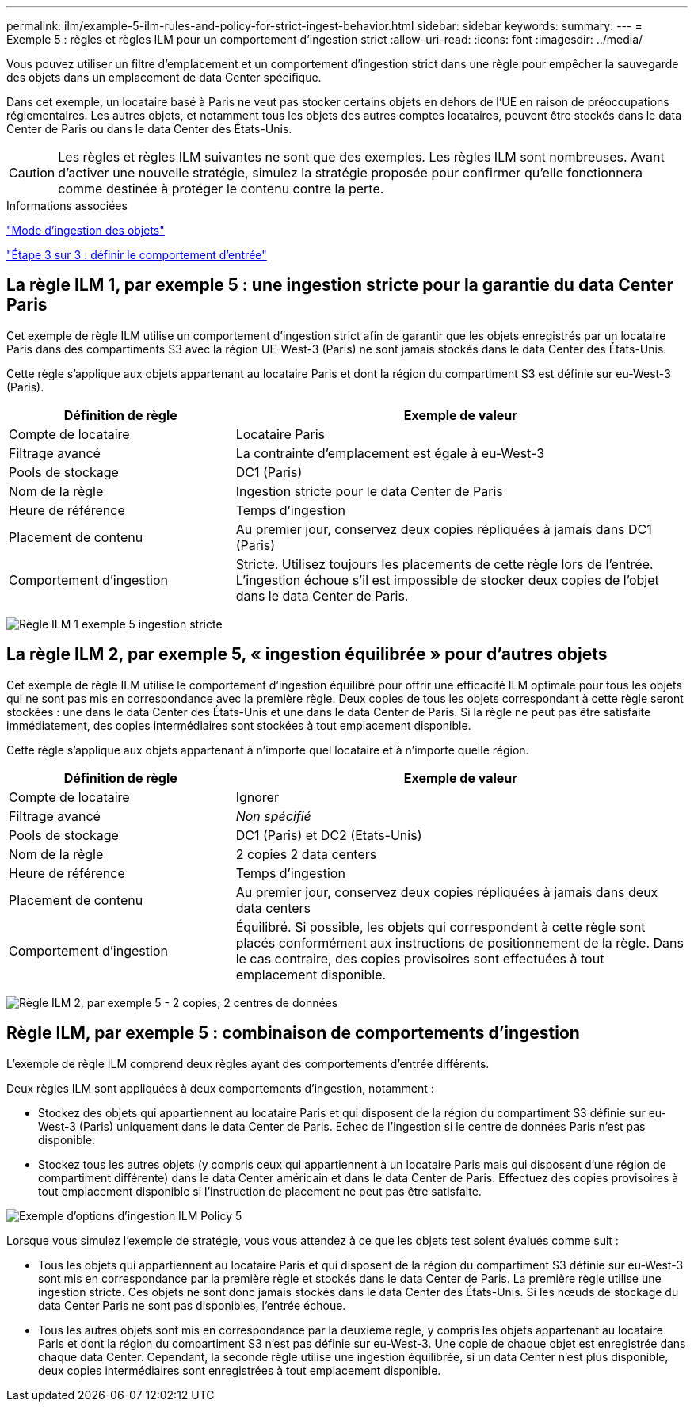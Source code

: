 ---
permalink: ilm/example-5-ilm-rules-and-policy-for-strict-ingest-behavior.html 
sidebar: sidebar 
keywords:  
summary:  
---
= Exemple 5 : règles et règles ILM pour un comportement d'ingestion strict
:allow-uri-read: 
:icons: font
:imagesdir: ../media/


[role="lead"]
Vous pouvez utiliser un filtre d'emplacement et un comportement d'ingestion strict dans une règle pour empêcher la sauvegarde des objets dans un emplacement de data Center spécifique.

Dans cet exemple, un locataire basé à Paris ne veut pas stocker certains objets en dehors de l'UE en raison de préoccupations réglementaires. Les autres objets, et notamment tous les objets des autres comptes locataires, peuvent être stockés dans le data Center de Paris ou dans le data Center des États-Unis.


CAUTION: Les règles et règles ILM suivantes ne sont que des exemples. Les règles ILM sont nombreuses. Avant d'activer une nouvelle stratégie, simulez la stratégie proposée pour confirmer qu'elle fonctionnera comme destinée à protéger le contenu contre la perte.

.Informations associées
link:how-objects-are-ingested.html["Mode d'ingestion des objets"]

link:step-3-of-3-define-ingest-behavior.html["Étape 3 sur 3 : définir le comportement d'entrée"]



== La règle ILM 1, par exemple 5 : une ingestion stricte pour la garantie du data Center Paris

Cet exemple de règle ILM utilise un comportement d'ingestion strict afin de garantir que les objets enregistrés par un locataire Paris dans des compartiments S3 avec la région UE-West-3 (Paris) ne sont jamais stockés dans le data Center des États-Unis.

Cette règle s'applique aux objets appartenant au locataire Paris et dont la région du compartiment S3 est définie sur eu-West-3 (Paris).

[cols="1a,2a"]
|===
| Définition de règle | Exemple de valeur 


 a| 
Compte de locataire
 a| 
Locataire Paris



 a| 
Filtrage avancé
 a| 
La contrainte d'emplacement est égale à eu-West-3



 a| 
Pools de stockage
 a| 
DC1 (Paris)



 a| 
Nom de la règle
 a| 
Ingestion stricte pour le data Center de Paris



 a| 
Heure de référence
 a| 
Temps d'ingestion



 a| 
Placement de contenu
 a| 
Au premier jour, conservez deux copies répliquées à jamais dans DC1 (Paris)



 a| 
Comportement d'ingestion
 a| 
Stricte. Utilisez toujours les placements de cette règle lors de l'entrée. L'ingestion échoue s'il est impossible de stocker deux copies de l'objet dans le data Center de Paris.

|===
image:../media/ilm_rule_1_example_5_strict_ingest.png["Règle ILM 1 exemple 5 ingestion stricte"]



== La règle ILM 2, par exemple 5, « ingestion équilibrée » pour d'autres objets

Cet exemple de règle ILM utilise le comportement d'ingestion équilibré pour offrir une efficacité ILM optimale pour tous les objets qui ne sont pas mis en correspondance avec la première règle. Deux copies de tous les objets correspondant à cette règle seront stockées : une dans le data Center des États-Unis et une dans le data Center de Paris. Si la règle ne peut pas être satisfaite immédiatement, des copies intermédiaires sont stockées à tout emplacement disponible.

Cette règle s'applique aux objets appartenant à n'importe quel locataire et à n'importe quelle région.

[cols="1a,2a"]
|===
| Définition de règle | Exemple de valeur 


 a| 
Compte de locataire
 a| 
Ignorer



 a| 
Filtrage avancé
 a| 
_Non spécifié_



 a| 
Pools de stockage
 a| 
DC1 (Paris) et DC2 (Etats-Unis)



 a| 
Nom de la règle
 a| 
2 copies 2 data centers



 a| 
Heure de référence
 a| 
Temps d'ingestion



 a| 
Placement de contenu
 a| 
Au premier jour, conservez deux copies répliquées à jamais dans deux data centers



 a| 
Comportement d'ingestion
 a| 
Équilibré. Si possible, les objets qui correspondent à cette règle sont placés conformément aux instructions de positionnement de la règle. Dans le cas contraire, des copies provisoires sont effectuées à tout emplacement disponible.

|===
image:../media/ilm_rule_2_example_5_two_copies_2_data_centers.png["Règle ILM 2, par exemple 5 - 2 copies, 2 centres de données"]



== Règle ILM, par exemple 5 : combinaison de comportements d'ingestion

L'exemple de règle ILM comprend deux règles ayant des comportements d'entrée différents.

Deux règles ILM sont appliquées à deux comportements d'ingestion, notamment :

* Stockez des objets qui appartiennent au locataire Paris et qui disposent de la région du compartiment S3 définie sur eu-West-3 (Paris) uniquement dans le data Center de Paris. Echec de l'ingestion si le centre de données Paris n'est pas disponible.
* Stockez tous les autres objets (y compris ceux qui appartiennent à un locataire Paris mais qui disposent d'une région de compartiment différente) dans le data Center américain et dans le data Center de Paris. Effectuez des copies provisoires à tout emplacement disponible si l'instruction de placement ne peut pas être satisfaite.


image::../media/policy_5_ingest_options.png[Exemple d'options d'ingestion ILM Policy 5]

Lorsque vous simulez l'exemple de stratégie, vous vous attendez à ce que les objets test soient évalués comme suit :

* Tous les objets qui appartiennent au locataire Paris et qui disposent de la région du compartiment S3 définie sur eu-West-3 sont mis en correspondance par la première règle et stockés dans le data Center de Paris. La première règle utilise une ingestion stricte. Ces objets ne sont donc jamais stockés dans le data Center des États-Unis. Si les nœuds de stockage du data Center Paris ne sont pas disponibles, l'entrée échoue.
* Tous les autres objets sont mis en correspondance par la deuxième règle, y compris les objets appartenant au locataire Paris et dont la région du compartiment S3 n'est pas définie sur eu-West-3. Une copie de chaque objet est enregistrée dans chaque data Center. Cependant, la seconde règle utilise une ingestion équilibrée, si un data Center n'est plus disponible, deux copies intermédiaires sont enregistrées à tout emplacement disponible.

